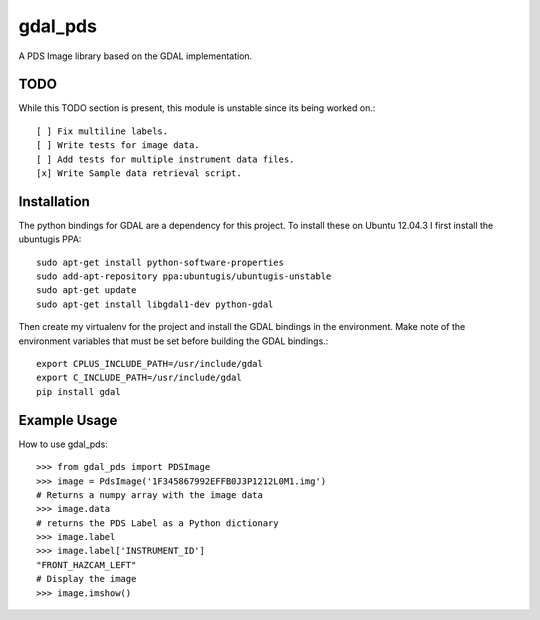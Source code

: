 gdal_pds
~~~~~~~~

A PDS Image library based on the GDAL implementation.

TODO
====

While this TODO section is present, this module is unstable since its being
worked on.::

    [ ] Fix multiline labels.
    [ ] Write tests for image data.
    [ ] Add tests for multiple instrument data files.
    [x] Write Sample data retrieval script.


Installation
============

The python bindings for GDAL are a dependency for this project.  To install
these on Ubuntu 12.04.3 I first install the ubuntugis PPA::

    sudo apt-get install python-software-properties
    sudo add-apt-repository ppa:ubuntugis/ubuntugis-unstable
    sudo apt-get update
    sudo apt-get install libgdal1-dev python-gdal

Then create my virtualenv for the project and install the GDAL bindings in
the environment.  Make note of the environment variables that must be set
before building the GDAL bindings.::

    export CPLUS_INCLUDE_PATH=/usr/include/gdal
    export C_INCLUDE_PATH=/usr/include/gdal
    pip install gdal


Example Usage
=============

How to use gdal_pds::

    >>> from gdal_pds import PDSImage
    >>> image = PdsImage('1F345867992EFFB0J3P1212L0M1.img')
    # Returns a numpy array with the image data
    >>> image.data
    # returns the PDS Label as a Python dictionary
    >>> image.label
    >>> image.label['INSTRUMENT_ID']
    "FRONT_HAZCAM_LEFT"
    # Display the image
    >>> image.imshow()
